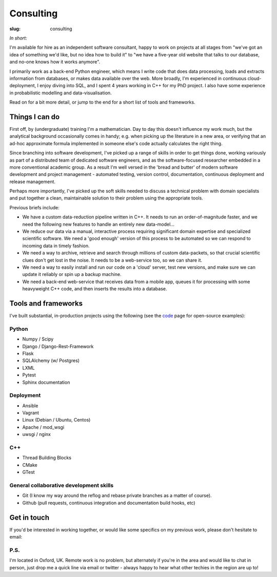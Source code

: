 ##########
Consulting
##########
:slug: consulting

*In short:*

I'm available for hire as an independent software consultant, happy to work
on projects at all stages from "we've got an idea of something we'd like, but
no idea how to build it"
to "we have a five-year old website that talks to our database, and no-one
knows how it works anymore".


I primarily work as a back-end Python engineer, which means I write code that does
data processing, loads and extracts information from databases,
or makes data available over the web.
More broadly, I'm experienced in continuous cloud-deployment,
I enjoy diving into SQL, and I spent 4 years working in C++ for my PhD project.
I also have some experience in probabilistic modelling and data-visualisation.

Read on for a bit more detail, or jump to the end for a short list of
tools and frameworks.

Things I can do
---------------

First off, by (undergraduate) training I'm a mathematician. Day to day this
doesn't influence my work much, but the analytical background
occasionally comes in handy; e.g. when picking up the literature in a new area,
or verifying that an ad-hoc approximate formula implemented in someone else's
code actually calculates the right thing.

Since branching into software development, I've picked up a range of skills in
order to get things done, working variously as part of a distributed team of
dedicated software engineers, and as the software-focused researcher embedded in
a more conventional academic group. As a result I'm well versed in the 'bread
and butter' of modern software development and project management - automated
testing, version control, documentation, continuous deployment and release
management.

Perhaps more importantly, I've picked up the soft skills needed to discuss a
technical problem with domain specialists and put together a clean, maintainable
solution to their problem using the appropriate tools.

Previous briefs include:

- We have a custom data-reduction pipeline written in C++. It needs to
  run an order-of-magnitude faster, and we need the following new features to
  handle an entirely new data-model...
- We reduce our data via a manual, interactive process requiring significant
  domain expertise and specialized scientific software. We need a 'good enough'
  version of this process to be automated so we can respond to incoming data in
  timely fashion.
- We need a way to archive, retrieve and search through millions of custom
  data-packets, so that crucial scientific clues don't get lost in the noise.
  It needs to be a web-service too, so we can share it.
- We need a way to easily install and run our code on a 'cloud' server, test new
  versions, and make sure we can update it reliably or spin up a backup machine.
- We need a back-end web-service that receives data from a mobile app,
  queues it for processing with some heavyweight C++ code, and then inserts
  the results into a database.


Tools and frameworks
--------------------
I've built substantial, in-production projects using the following
(see the code_ page for open-source examples):

Python
^^^^^^
- Numpy / Scipy
- Django / Django-Rest-Framework
- Flask
- SQLAlchemy (w/ Postgres)
- LXML
- Pytest
- Sphinx documentation

Deployment
^^^^^^^^^^
- Ansible
- Vagrant
- Linux (Debian / Ubuntu, Centos)
- Apache / mod_wsgi
- uwsgi / nginx

C++
^^^
- Thread Building Blocks
- CMake
- GTest


General collaborative development skills
^^^^^^^^^^^^^^^^^^^^^^^^^^^^^^^^^^^^^^^^
- Git (I know my way around the reflog and rebase private branches as a matter
  of course).
- Github (pull requests, continuous integration and documentation build hooks,
  etc)



Get in touch
------------
If you'd be interested in working together, or would like some specifics
on my previous work, please don't hesitate to email:

.. raw:: html

    <p>
    <ul class="fa-ul fa-lg">
      <li>
        <a href="mailto:Tim Staley <consulting(no-spam-please-at)timstaley.co.uk>">
            <i class="fa-li fa fa-envelope"></i>
                <span style="unicode-bidi:bidi-override; direction: rtl;">
                ku.oc.yelatsmit@gnitlusnoc
                </span>
        </a>
      </li>
    </ul>
    </p>
    </br>

P.S.
^^^^
I'm located in Oxford, UK. Remote work is no problem, but alternately if
you're in the area and would like to chat
in person, just drop me a quick line via email or twitter - always happy
to hear what other techies in the region are up to!



.. _code: /code